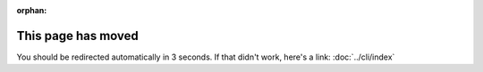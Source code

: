 :orphan:

.. meta::

  :http-equiv=refresh: 3; url=../cli/

This page has moved
===================

You should be redirected automatically in 3 seconds. If that didn't
work, here's a link: :doc:`../cli/index`
